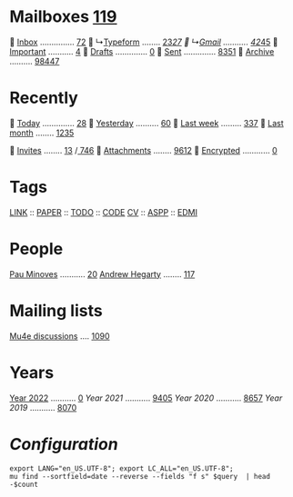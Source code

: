 * Mailboxes [[mu:flag:unread|%3d][119]]

  [[mu:m:/typeform/inbox or m:/gmail/inbox][Inbox]] ............... [[mu:m:/typeform/inbox or m:/gmail/inbox|%2d][72]]
  ↳[[mu:m:/typeform/inbox][Typeform]] ........ [[mu:m:/typeform/inbox flag:unread|%2d][23]]/[[mu:m:/typeform/inbox|%2d][27]]
  ↳[[mu:m:/gmail/inbox][Gmail]] ........... [[mu:m:/gmail/inbox flag:unread|%2d][42]]/[[mu:m:/gmail/inbox|%2d][45]]
  [[mu:flag:flagged][Important]] ........... [[mu:flag:flagged|%2d][ 4]]
龎  [[mu:m:/typeform/drafts or m:/gmail/drafts][Drafts]] .............. [[mu:m:/typeform/drafts or m:/gmail/drafts|%2d][ 0]]
  [[mu:m:/typeform/sent or m:/gmail/sent][Sent]] .............. [[mu:m:/typeform/sent or m:/gmail/sent|%4d][8351]]
  [[mu:m:/typeform/archive or m:/gmail/archive][Archive]] .......... [[mu:m:/typeform/archive or m:/gmail/archive|%5d][98447]]

* Recently

  [[mu:date:today..now][Today]] .............. [[mu:date:today..now|%3d][ 28]]
  [[mu:date:2d..today and not date:today..now][Yesterday]] .......... [[mu:date:2d..today and not date:today..now|%3d][ 60]]
  [[mu:date:1w..now][Last week]] ......... [[mu:date:7d..now|%4d][ 337]]
  [[mu:date:4w..now][Last month]] ........ [[mu:date:4w..|%4d][1235]]

 [[mime:text/calendar][Invites]] ........ [[mu:mime:text/calendar flag:unread|%2d][13]] /[[mu:mime:text/calendar|%4d][ 746]]
 [[flag:attach][Attachments]] ........ [[mu:flag:attach|%4d][9612]]
 [[flag:encrypted][Encrypted]] ............ [[mu:flag:encrypted|%2d][ 0]]

* Tags

[[mu:tag:LINK][LINK]] :: [[mu:tag:PAPER][PAPER]] :: [[mu:tag:TODO][TODO]] :: [[mu:tag:CODE][CODE]]
[[mu:tag:CV][CV]]   :: [[mu:tag:ASPP][ASPP]]  :: [[mu:tag:EDMI][EDMI]]

* People

[[mu:from:pau.minoves@typeform.com][Pau Minoves]] ........... [[mu:from:pau.minoves@typeform.com|%3d][ 20]]
[[mu:from:ajh1954@googlemail.com][Andrew Hegarty]] ........ [[mu:from:ajh1954@googlemail.com|%3d][117]]

* Mailing lists

[[mu:list:mu-discuss.googlegroups.com][Mu4e discussions]] .... [[mu:list:mu-discuss.googlegroups.com|%5d][ 1090]]

* Years

[[mu:date:20220101..20221231][Year 2022]] ........... [[mu:date:20220101..20221231|%5d][    0]]
[[m    0e:20210101..20211231][Year 2021]] ........... [[mu:date:20210101..20211231|%5d][ 9405]]
[[m 9376e:20200101..20201231][Year 2020]] ........... [[mu:date:20200101..20201231|%5d][ 8657]]
[[m 8657e:20190101..20191231][Year 2019]] ........... [[mu:date:20190101..20191231|%5d][ 8070]]

*  /Configuration/
:PROPERTIES:
:VISIBILITY: hideall
:END:

#+STARTUP: showall showstars indent

#+NAME: query
#+BEGIN_SRC shell :results list raw :var query="flag:unread count=5
export LANG="en_US.UTF-8"; export LC_ALL="en_US.UTF-8";
mu find --sortfield=date --reverse --fields "f s" $query  | head -$count
#+END_SRC

#+KEYMAP: u | mu4e-headers-search "flag:unread"
#+KEYMAP: i | mu4e-headers-search "m:/typeform/inbox or m:/gmail/inbox"
#+KEYMAP: d | mu4e-headers-search "m:/typeform/drafts or m:/gmail/drafts"
#+KEYMAP: s | mu4e-headers-search "m:/typeform/sent or m:/gmail/sent"
#+KEYMAP: f | mu4e-headers-search "flag:flagged"

#+KEYMAP: t | mu4e-headers-search "date:today..now"
#+KEYMAP: y | mu4e-headers-search "date:2d..today and not date:today..now"
#+KEYMAP: w | mu4e-headers-search "date:7d..now"
#+KEYMAP: m | mu4e-headers-search "date:4w..now"

#+KEYMAP: C | mu4e-compose-new
#+KEYMAP: U | mu4e-dashboard-update
#+KEYMAP: ; | mu4e-context-switch
#+KEYMAP: q | mu4e-dashboard-quit
#+KEYMAP: W | mu4e-headers-toggle-include-related
#+KEYMAP: O | mu4e-headers-change-sorting
#+KEYMAP: x | mu4e-mark-execute-all t
#+KEYMAP: <return> | org-open-at-point
